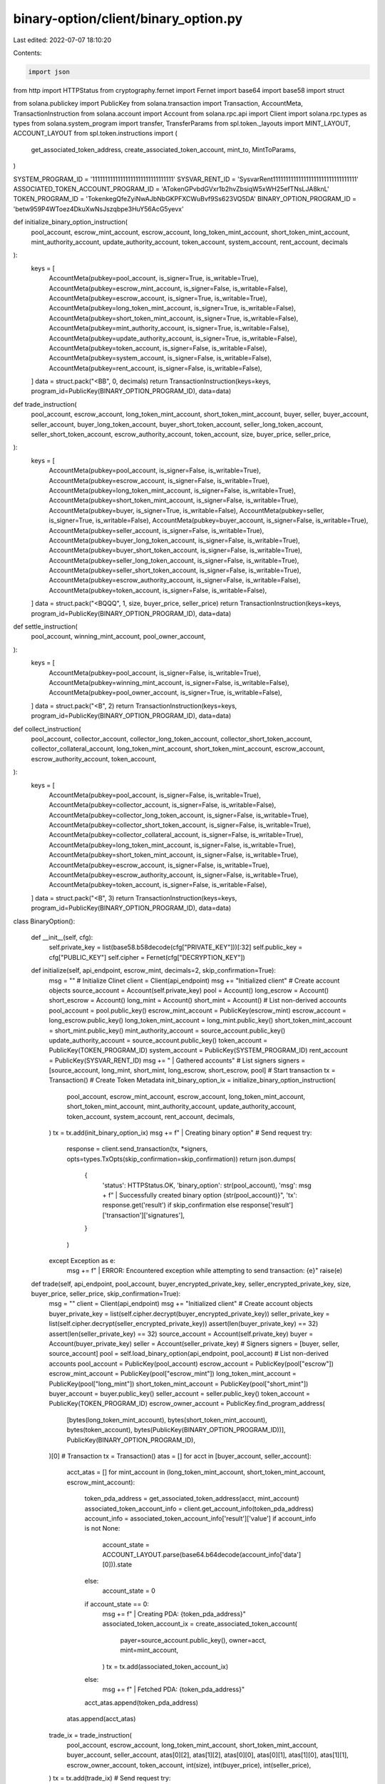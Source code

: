 binary-option/client/binary_option.py
=====================================

Last edited: 2022-07-07 18:10:20

Contents:

.. code-block:: py

    import json
from http import HTTPStatus
from cryptography.fernet import Fernet
import base64
import base58
import struct

from solana.publickey import PublicKey 
from solana.transaction import Transaction, AccountMeta, TransactionInstruction
from solana.account import Account 
from solana.rpc.api import Client
import solana.rpc.types as types
from solana.system_program import transfer, TransferParams
from spl.token._layouts import MINT_LAYOUT, ACCOUNT_LAYOUT
from spl.token.instructions import (
    get_associated_token_address, create_associated_token_account,
    mint_to, MintToParams,
)

SYSTEM_PROGRAM_ID = '11111111111111111111111111111111'
SYSVAR_RENT_ID = 'SysvarRent111111111111111111111111111111111'
ASSOCIATED_TOKEN_ACCOUNT_PROGRAM_ID = 'ATokenGPvbdGVxr1b2hvZbsiqW5xWH25efTNsLJA8knL'
TOKEN_PROGRAM_ID = 'TokenkegQfeZyiNwAJbNbGKPFXCWuBvf9Ss623VQ5DA'
BINARY_OPTION_PROGRAM_ID = 'betw959P4WToez4DkuXwNsJszqbpe3HuY56AcG5yevx'


def initialize_binary_option_instruction(
    pool_account,
    escrow_mint_account,
    escrow_account,
    long_token_mint_account,
    short_token_mint_account,
    mint_authority_account,
    update_authority_account,
    token_account,
    system_account,
    rent_account,
    decimals
):
    keys = [
        AccountMeta(pubkey=pool_account, is_signer=True, is_writable=True),
        AccountMeta(pubkey=escrow_mint_account, is_signer=False, is_writable=False),
        AccountMeta(pubkey=escrow_account, is_signer=True, is_writable=True),
        AccountMeta(pubkey=long_token_mint_account, is_signer=True, is_writable=False),
        AccountMeta(pubkey=short_token_mint_account, is_signer=True, is_writable=False),
        AccountMeta(pubkey=mint_authority_account, is_signer=True, is_writable=False),
        AccountMeta(pubkey=update_authority_account, is_signer=True, is_writable=False),
        AccountMeta(pubkey=token_account, is_signer=False, is_writable=False),
        AccountMeta(pubkey=system_account, is_signer=False, is_writable=False),
        AccountMeta(pubkey=rent_account, is_signer=False, is_writable=False),
    ]
    data = struct.pack("<BB", 0, decimals)
    return TransactionInstruction(keys=keys, program_id=PublicKey(BINARY_OPTION_PROGRAM_ID), data=data)

def trade_instruction(
    pool_account,
    escrow_account,
    long_token_mint_account,
    short_token_mint_account,
    buyer,
    seller,
    buyer_account,
    seller_account,
    buyer_long_token_account,
    buyer_short_token_account,
    seller_long_token_account,
    seller_short_token_account,
    escrow_authority_account,
    token_account,
    size,
    buyer_price,
    seller_price,
):
    keys = [
        AccountMeta(pubkey=pool_account, is_signer=False, is_writable=True),
        AccountMeta(pubkey=escrow_account, is_signer=False, is_writable=True),
        AccountMeta(pubkey=long_token_mint_account, is_signer=False, is_writable=True),
        AccountMeta(pubkey=short_token_mint_account, is_signer=False, is_writable=True),
        AccountMeta(pubkey=buyer, is_signer=True, is_writable=False),
        AccountMeta(pubkey=seller, is_signer=True, is_writable=False),
        AccountMeta(pubkey=buyer_account, is_signer=False, is_writable=True),
        AccountMeta(pubkey=seller_account, is_signer=False, is_writable=True),
        AccountMeta(pubkey=buyer_long_token_account, is_signer=False, is_writable=True),
        AccountMeta(pubkey=buyer_short_token_account, is_signer=False, is_writable=True),
        AccountMeta(pubkey=seller_long_token_account, is_signer=False, is_writable=True),
        AccountMeta(pubkey=seller_short_token_account, is_signer=False, is_writable=True),
        AccountMeta(pubkey=escrow_authority_account, is_signer=False, is_writable=False),
        AccountMeta(pubkey=token_account, is_signer=False, is_writable=False),
    ]
    data = struct.pack("<BQQQ", 1, size, buyer_price, seller_price)
    return TransactionInstruction(keys=keys, program_id=PublicKey(BINARY_OPTION_PROGRAM_ID), data=data)

def settle_instruction(
    pool_account,
    winning_mint_account,
    pool_owner_account,
):
    keys = [
        AccountMeta(pubkey=pool_account, is_signer=False, is_writable=True),
        AccountMeta(pubkey=winning_mint_account, is_signer=False, is_writable=False),
        AccountMeta(pubkey=pool_owner_account, is_signer=True, is_writable=False),
    ]
    data = struct.pack("<B", 2)
    return TransactionInstruction(keys=keys, program_id=PublicKey(BINARY_OPTION_PROGRAM_ID), data=data)

def collect_instruction(
    pool_account,
    collector_account,
    collector_long_token_account,
    collector_short_token_account,
    collector_collateral_account,
    long_token_mint_account,
    short_token_mint_account,
    escrow_account,
    escrow_authority_account,
    token_account,
):
    keys = [
        AccountMeta(pubkey=pool_account, is_signer=False, is_writable=True),
        AccountMeta(pubkey=collector_account, is_signer=False, is_writable=False),
        AccountMeta(pubkey=collector_long_token_account, is_signer=False, is_writable=True),
        AccountMeta(pubkey=collector_short_token_account, is_signer=False, is_writable=True),
        AccountMeta(pubkey=collector_collateral_account, is_signer=False, is_writable=True),
        AccountMeta(pubkey=long_token_mint_account, is_signer=False, is_writable=True),
        AccountMeta(pubkey=short_token_mint_account, is_signer=False, is_writable=True),
        AccountMeta(pubkey=escrow_account, is_signer=False, is_writable=True),
        AccountMeta(pubkey=escrow_authority_account, is_signer=False, is_writable=True),
        AccountMeta(pubkey=token_account, is_signer=False, is_writable=False),
    ]
    data = struct.pack("<B", 3)
    return TransactionInstruction(keys=keys, program_id=PublicKey(BINARY_OPTION_PROGRAM_ID), data=data)

class BinaryOption():

    def __init__(self, cfg):
        self.private_key = list(base58.b58decode(cfg["PRIVATE_KEY"]))[:32]
        self.public_key = cfg["PUBLIC_KEY"]
        self.cipher = Fernet(cfg["DECRYPTION_KEY"])


    def initialize(self, api_endpoint, escrow_mint, decimals=2, skip_confirmation=True):
        msg = ""
        # Initialize Clinet
        client = Client(api_endpoint)
        msg += "Initialized client"
        # Create account objects
        source_account = Account(self.private_key)
        pool = Account()
        long_escrow = Account()
        short_escrow = Account()
        long_mint = Account()
        short_mint = Account()
        # List non-derived accounts
        pool_account = pool.public_key()
        escrow_mint_account = PublicKey(escrow_mint)
        escrow_account = long_escrow.public_key()
        long_token_mint_account = long_mint.public_key()
        short_token_mint_account = short_mint.public_key()
        mint_authority_account = source_account.public_key()
        update_authority_account = source_account.public_key()
        token_account = PublicKey(TOKEN_PROGRAM_ID)
        system_account = PublicKey(SYSTEM_PROGRAM_ID)
        rent_account = PublicKey(SYSVAR_RENT_ID)
        msg += " | Gathered accounts"
        # List signers
        signers = [source_account, long_mint, short_mint, long_escrow, short_escrow, pool]
        # Start transaction
        tx = Transaction()
        # Create Token Metadata
        init_binary_option_ix =  initialize_binary_option_instruction(
            pool_account,
            escrow_mint_account,
            escrow_account,
            long_token_mint_account,
            short_token_mint_account,
            mint_authority_account,
            update_authority_account,
            token_account,
            system_account,
            rent_account,
            decimals,
        )
        tx = tx.add(init_binary_option_ix)
        msg += f" | Creating binary option"
        # Send request
        try:
            response = client.send_transaction(tx, *signers, opts=types.TxOpts(skip_confirmation=skip_confirmation))
            return json.dumps(
                {
                    'status': HTTPStatus.OK,
                    'binary_option': str(pool_account),
                    'msg': msg + f" | Successfully created binary option {str(pool_account)}",
                    'tx': response.get('result') if skip_confirmation else response['result']['transaction']['signatures'],
                }
            )
        except Exception as e:
            msg += f" | ERROR: Encountered exception while attempting to send transaction: {e}"
            raise(e)


    def trade(self, api_endpoint, pool_account, buyer_encrypted_private_key, seller_encrypted_private_key, size, buyer_price, seller_price, skip_confirmation=True):
        msg = ""
        client = Client(api_endpoint)
        msg += "Initialized client"
        # Create account objects
        buyer_private_key = list(self.cipher.decrypt(buyer_encrypted_private_key))
        seller_private_key = list(self.cipher.decrypt(seller_encrypted_private_key))
        assert(len(buyer_private_key) == 32)
        assert(len(seller_private_key) == 32)
        source_account = Account(self.private_key)
        buyer = Account(buyer_private_key)
        seller = Account(seller_private_key)
        # Signers
        signers = [buyer, seller, source_account]
        pool = self.load_binary_option(api_endpoint, pool_account)
        # List non-derived accounts
        pool_account = PublicKey(pool_account) 
        escrow_account = PublicKey(pool["escrow"]) 
        escrow_mint_account = PublicKey(pool["escrow_mint"]) 
        long_token_mint_account = PublicKey(pool["long_mint"]) 
        short_token_mint_account = PublicKey(pool["short_mint"]) 
        buyer_account = buyer.public_key()
        seller_account = seller.public_key()
        token_account = PublicKey(TOKEN_PROGRAM_ID)
        escrow_owner_account = PublicKey.find_program_address(
            [bytes(long_token_mint_account), bytes(short_token_mint_account), bytes(token_account), bytes(PublicKey(BINARY_OPTION_PROGRAM_ID))],
            PublicKey(BINARY_OPTION_PROGRAM_ID),
        )[0]
        # Transaction
        tx = Transaction()
        atas = []
        for acct in [buyer_account, seller_account]:
            acct_atas = []
            for mint_account in (long_token_mint_account, short_token_mint_account, escrow_mint_account):
                token_pda_address = get_associated_token_address(acct, mint_account)
                associated_token_account_info = client.get_account_info(token_pda_address)
                account_info = associated_token_account_info['result']['value']
                if account_info is not None: 
                    account_state = ACCOUNT_LAYOUT.parse(base64.b64decode(account_info['data'][0])).state
                else:
                    account_state = 0
                if account_state == 0:
                    msg += f" | Creating PDA: {token_pda_address}"
                    associated_token_account_ix = create_associated_token_account(
                        payer=source_account.public_key(),
                        owner=acct,
                        mint=mint_account,
                    )
                    tx = tx.add(associated_token_account_ix)
                else:
                    msg += f" | Fetched PDA: {token_pda_address}"
                acct_atas.append(token_pda_address)
            atas.append(acct_atas)
        trade_ix = trade_instruction(
            pool_account,
            escrow_account,
            long_token_mint_account,
            short_token_mint_account,
            buyer_account,
            seller_account,
            atas[0][2],
            atas[1][2],
            atas[0][0],
            atas[0][1],
            atas[1][0],
            atas[1][1],
            escrow_owner_account,
            token_account,
            int(size),
            int(buyer_price),
            int(seller_price),
        )
        tx = tx.add(trade_ix)
        # Send request
        try:
            response = client.send_transaction(tx, *signers, opts=types.TxOpts(skip_confirmation=skip_confirmation))
            return json.dumps(
                {
                    'status': HTTPStatus.OK,
                    'msg': msg + f" | Trade successful",
                    'tx': response.get('result') if skip_confirmation else response['result']['transaction']['signatures'],
                }
            )
        except Exception as e:
            msg += f" | ERROR: Encountered exception while attempting to send transaction: {e}"
            raise(e)

    def settle(self, api_endpoint, pool_account, winning_mint, skip_confirmation=True):
        msg = ""
        client = Client(api_endpoint)
        msg += "Initialized client"
        # Create account objects
        source_account = Account(self.private_key)
        # Signers
        signers = [source_account]
        # List non-derived accounts
        pool_account = PublicKey(pool_account) 
        winning_mint_account = PublicKey(winning_mint) 
        tx = Transaction()
        settle_ix = settle_instruction(
            pool_account,
            winning_mint_account,
            source_account.public_key(),
        )
        tx = tx.add(settle_ix)
        # Send request
        try:
            response = client.send_transaction(tx, *signers, opts=types.TxOpts(skip_confirmation=skip_confirmation))
            return json.dumps(
                {
                    'status': HTTPStatus.OK,
                    'msg': msg + f" | Settle successful, winner: {str(winning_mint_account)}",
                    'tx': response.get('result') if skip_confirmation else response['result']['transaction']['signatures'],
                }
            )
        except Exception as e:
            msg += f" | ERROR: Encountered exception while attempting to send transaction: {e}"
            raise(e)

    def collect(self, api_endpoint, pool_account, collector, skip_confirmation=True):
        msg = ""
        client = Client(api_endpoint)
        msg += "Initialized client"
        signers = [Account(self.private_key)]
        pool = self.load_binary_option(api_endpoint, pool_account)
        pool_account = PublicKey(pool_account) 
        collector_account = PublicKey(collector)
        escrow_account = PublicKey(pool["escrow"]) 
        escrow_mint_account = PublicKey(pool["escrow_mint"]) 
        long_token_mint_account = PublicKey(pool["long_mint"]) 
        short_token_mint_account = PublicKey(pool["short_mint"]) 
        token_account = PublicKey(TOKEN_PROGRAM_ID)
        escrow_authority_account = PublicKey.find_program_address(
            [bytes(long_token_mint_account), bytes(short_token_mint_account), bytes(token_account), bytes(PublicKey(BINARY_OPTION_PROGRAM_ID))],
            PublicKey(BINARY_OPTION_PROGRAM_ID),
        )[0]
        # Transaction
        tx = Transaction()
        atas = []
        for mint_account in (long_token_mint_account, short_token_mint_account, escrow_mint_account):
            token_pda_address = get_associated_token_address(collector_account, mint_account)
            associated_token_account_info = client.get_account_info(token_pda_address)
            account_info = associated_token_account_info['result']['value']
            if account_info is not None: 
                account_state = ACCOUNT_LAYOUT.parse(base64.b64decode(account_info['data'][0])).state
            else:
                account_state = 0
            if account_state == 0:
                msg += f" | Error Fetching PDA: {token_pda_address}"
                raise Exception()
            else:
                msg += f" | Fetched PDA: {token_pda_address}"
            atas.append(token_pda_address)
        collect_ix = collect_instruction(
            pool_account,
            collector_account,
            atas[0],
            atas[1],
            atas[2],
            long_token_mint_account,
            short_token_mint_account,
            escrow_account,
            escrow_authority_account,
            token_account,
        )
        tx = tx.add(collect_ix) 
        try:
            response = client.send_transaction(tx, *signers, opts=types.TxOpts(skip_confirmation=skip_confirmation))
            return json.dumps(
                {
                    'status': HTTPStatus.OK,
                    'msg': msg + f" | Collect successful",
                    'tx': response.get('result') if skip_confirmation else response['result']['transaction']['signatures'],
                }
            )
        except Exception as e:
            msg += f" | ERROR: Encountered exception while attempting to send transaction: {e}"
            print(msg)
            raise(e)        


    def load_binary_option(self, api_endpoint, pool_account):
        client = Client(api_endpoint)
        try:
            pool_data = base64.b64decode(client.get_account_info(pool_account)['result']['value']['data'][0])
        except Exception as e:
            return json.dumps(
                {
                    'status': HTTPStatus.BAD_REQUEST,
                    'msg': str(e),
                }
            )
        pubkey = 'B' * 32
        raw_bytes = struct.unpack(f"<BQ?{pubkey}{pubkey}{pubkey}{pubkey}{pubkey}{pubkey}", pool_data)
        i = 0
        pool = {}
        pool["decimals"] = raw_bytes[i] 
        i += 1
        pool["circulation"] = raw_bytes[i] 
        i += 1
        pool["settled"] = raw_bytes[i] 
        i += 1
        pool["escrow_mint"] = base58.b58encode(bytes(raw_bytes[i:i+32])).decode('ascii')
        i += 32
        pool["escrow"] = base58.b58encode(bytes(raw_bytes[i:i+32])).decode('ascii')
        i += 32
        pool["long_mint"] = base58.b58encode(bytes(raw_bytes[i:i+32])).decode('ascii')
        i += 32
        pool["short_mint"] = base58.b58encode(bytes(raw_bytes[i:i+32])).decode('ascii')
        i += 32
        pool["owner"] = base58.b58encode(bytes(raw_bytes[i:i+32])).decode('ascii')
        i += 32
        pool["winning_side"] = base58.b58encode(bytes(raw_bytes[i:i+32])).decode('ascii')
        i += 32
        return pool

    def topup(self, api_endpoint, to, amount=None, skip_confirmation=True):
        """
        Send a small amount of native currency to the specified wallet to handle gas fees. Return a status flag of success or fail and the native transaction data.
        """
        msg = ""
        try:
            # Connect to the api_endpoint
            client = Client(api_endpoint)
            msg += "Initialized client"
            # List accounts 
            sender_account = Account(self.private_key)
            dest_account = PublicKey(to)
            msg += " | Gathered accounts"
            # List signers
            signers = [sender_account]
            # Start transaction
            tx = Transaction()
            # Determine the amount to send 
            try:
                if amount is None:
                    min_rent_reseponse = client.get_minimum_balance_for_rent_exemption(ACCOUNT_LAYOUT.sizeof())
                    lamports = min_rent_reseponse["result"]
                else:
                    lamports = int(amount)
                msg += f" | Fetched lamports: {lamports * 1e-9} SOL"
            except Exception as e:
                msg += " | ERROR: couldn't process lamports" 
                raise(e)
            # Generate transaction
            transfer_ix = transfer(TransferParams(from_pubkey=sender_account.public_key(), to_pubkey=dest_account, lamports=lamports))
            tx = tx.add(transfer_ix)
            msg += f" | Transferring funds"
            # Send request
            try:
                response = client.send_transaction(tx, *signers, opts=types.TxOpts(skip_confirmation=skip_confirmation))
                return json.dumps(
                    {
                        'status': HTTPStatus.OK,
                        'msg': f"Successfully sent {lamports * 1e-9} SOL to {to}",
                        'tx': response.get('result') if skip_confirmation else response['result']['transaction']['signatures'],
                    }
                )
            except Exception as e:
                msg += f" | ERROR: Encountered exception while attempting to send transaction: {e}"
                raise(e)
        except Exception as e:
            return json.dumps(
                {
                    'status': HTTPStatus.BAD_REQUEST,
                    'msg': msg,
                }
            )
            
    def mint_to(self, api_endpoint, pool_account, dest, amount, skip_confirmation=True):
        msg = ""
        client = Client(api_endpoint)
        msg += "Initialized client"
        # Create account objects
        source_account = Account(self.private_key)
        signers = [source_account]
        pool = self.load_binary_option(api_endpoint, pool_account)
        # List non-derived accounts
        pool_account = PublicKey(pool_account) 
        dest_account = PublicKey(dest)
        escrow_mint_account = PublicKey(pool["escrow_mint"]) 
        mint_authority_account = source_account.public_key()
        payer_account = source_account.public_key()
        token_account = PublicKey(TOKEN_PROGRAM_ID)
        tx = Transaction()
        token_pda_address = get_associated_token_address(dest_account, escrow_mint_account)
        associated_token_account_ix = create_associated_token_account(
            payer=payer_account,
            owner=dest_account,
            mint=escrow_mint_account,
        )
        tx = tx.add(associated_token_account_ix)
        mint_to_ix = mint_to(
            MintToParams(
                program_id=token_account,
                mint=escrow_mint_account,
                dest=token_pda_address,
                mint_authority=mint_authority_account,
                amount=int(amount),
                signers=[mint_authority_account],
            )
        )
        tx = tx.add(mint_to_ix) 
        # Send request
        try:
            response = client.send_transaction(tx, *signers, opts=types.TxOpts(skip_confirmation=skip_confirmation))
            return json.dumps(
                {
                    'status': HTTPStatus.OK,
                    'msg': msg + f" | MintTo {dest} successful",
                    'tx': response.get('result') if skip_confirmation else response['result']['transaction']['signatures'],
                }
            )
        except Exception as e:
            msg += f" | ERROR: Encountered exception while attempting to send transaction: {e}"
            raise(e)


